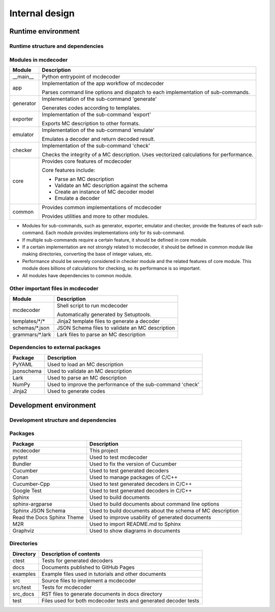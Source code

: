 ################################
Internal design
################################

*********************************
Runtime environment
*********************************

Runtime structure and dependencies
================================================

.. digraph:: runtime

    node [shape=box]
    edge [style=dotted]

    subgraph cluster_mcdecoder {
        label = "mcdecoder"

        mcdecoder -> __main__ -> app -> {generator, exporter, emulator, checker} -> core
        generator -> templates
        core -> {schemas, grammars}

        mcdecoder [label = "mcdecoder (command)"]
        common
        templates [label = "templates/*/*"]
        schemas [label = "schemas/*.json"]
        grammars [label = "grammars/*.lark"]
    }

    generator -> Jinja2
    checker -> numpy
    core -> {PyYAML, jsonschema, lark, numpy}

    lark [label = "Lark"]
    numpy [label = "NumPy"]

Modules in mcdecoder
================================================

.. table::

    +---------------+--------------------------------------------------+
    |Module         |Description                                       |
    +===============+==================================================+
    |__main__       |Python entrypoint of mcdecoder                    |
    +---------------+--------------------------------------------------+
    |app            |Implementation of the app workflow of mcdecoder   |
    |               |                                                  |
    |               |Parses command line options and dispatch          |
    |               |to each implementation of sub-commands.           |
    +---------------+--------------------------------------------------+
    |generator      |Implementation of the sub-command 'generate'      |
    |               |                                                  |
    |               |Generates codes according to templates.           |
    +---------------+--------------------------------------------------+
    |exporter       |Implementation of the sub-command 'export'        |
    |               |                                                  |
    |               |Exports MC description to other formats.          |
    +---------------+--------------------------------------------------+
    |emulator       |Implementation of the sub-command 'emulate'       |
    |               |                                                  |
    |               |Emulates a decoder and return decoded result.     |
    +---------------+--------------------------------------------------+
    |checker        |Implementation of the sub-command 'check'         |
    |               |                                                  |
    |               |Checks the integrity of a MC description.         |
    |               |Uses vectorized calculations for performance.     |
    +---------------+--------------------------------------------------+
    |core           |Provides core features of mcdecoder               |
    |               |                                                  |
    |               |Core features include:                            |
    |               |                                                  |
    |               |- Parse an MC description                         |
    |               |- Validate an MC description against the schema   |
    |               |- Create an instance of MC decoder model          |
    |               |- Emulate a decoder                               |
    +---------------+--------------------------------------------------+
    |common         |Provides common implementations of mcdecoder      |
    |               |                                                  |
    |               |Provides utilities and more to other modules.     |
    +---------------+--------------------------------------------------+

* Modules for sub-commands, such as generator, exporter, emulator
  and checker, provide the features of each sub-command.
  Each module provides implementations only for its sub-command.
* If multiple sub-commands require a certain feature,
  it should be defined in core module.
* If a certain implementation are not strongly related to mcdecoder,
  it should be defined in common module like making directories,
  converting the base of integer values, etc.
* Performance should be severely considered in checker module and
  the related features of core module.
  This module does billions of calculations for checking,
  so its performance is so important.
* All modules have dependencies to common module.

Other important files in mcdecoder
================================================

.. table::

    +----------------+--------------------------------------------------+
    |Module          |Description                                       |
    +================+==================================================+
    |mcdecoder       |Shell script to run mcdecoder                     |
    |                |                                                  |
    |                |Automatically generated by Setuptools.            |
    +----------------+--------------------------------------------------+
    |templates/\*/\* |Jinja2 template files to generate a decoder       |
    +----------------+--------------------------------------------------+
    |schemas/\*.json |JSON Schema files to validate an MC description   |
    +----------------+--------------------------------------------------+
    |grammars/\*.lark|Lark files to parse an MC description             |
    +----------------+--------------------------------------------------+

Dependencies to external packages
==================================

.. table::

    +-------------+--------------------------------------------------+
    |Package      |Description                                       |
    +=============+==================================================+
    |PyYAML       |Used to load an MC description                    |
    +-------------+--------------------------------------------------+
    |jsonschema   |Used to validate an MC description                |
    +-------------+--------------------------------------------------+
    |Lark         |Used to parse an MC description                   |
    +-------------+--------------------------------------------------+
    |NumPy        |Used to improve the performance of the sub-command|
    |             |'check'                                           |
    +-------------+--------------------------------------------------+
    |Jinja2       |Used to generate codes                            |
    +-------------+--------------------------------------------------+

*********************************
Development environment
*********************************

Development structure and dependencies
================================================

.. digraph:: develop

    compound = true
    node [shape=box]
    edge [style=dotted]

    subgraph cluster_conan {
        label = "Conan"

        cucumber_cpp [label = "Cucumber-Cpp"]
        google_test [label = "Google Test"]

        cucumber_cpp -> google_test
    }

    subgraph cluster_sphinx {
        label = "Sphinx"

        sphinx_argparse [label = "sphinx-\nargparse"]
        sphinx_jsonschema [label = "Sphinx\nJSON Schema"]
        sphinx_rtd_theme [label = "Read the Docs\nSphinx Theme"]
        m2r [label = "M2R"]
    }

    subgraph cluster_bundler {
        label = "Bundler"

        cucumber [label = "Cucumber"]
    }

    graphviz [label = "Graphviz"]

    mcdecoder -> pytest
    mcdecoder -> cucumber -> cucumber_cpp
    mcdecoder -> sphinx_rtd_theme [lhead=cluster_sphinx]
    sphinx_rtd_theme -> graphviz [ltail=cluster_sphinx]

Packages
================================================

.. table::

    ============================= ==========================================================
    Package                       Description
    ============================= ==========================================================
    mcdecoder                     This project
    pytest                        Used to test mcdecoder
    Bundler                       Used to fix the version of Cucumber
    Cucumber                      Used to test generated decoders
    Conan                         Used to manage packages of C/C++
    Cucumber-Cpp                  Used to test generated decoders in C/C++
    Google Test                   Used to test generated decoders in C/C++
    Sphinx                        Used to build documents
    sphinx-argparse               Used to build documents about command line options
    Sphinx JSON Schema            Used to build documents about the schema of MC description
    Read the Docs Sphinx Theme    Used to improve usability of generated documents
    M2R                           Used to import README.md to Sphinx
    Graphviz                      Used to show diagrams in documents
    ============================= ==========================================================

Directories
==================================

.. table::

    ============================= ==========================================================
    Directory                     Description of contents
    ============================= ==========================================================
    ctest                         Tests for generated decoders
    docs                          Documents published to GitHub Pages
    examples                      Example files used in tutorials and other documents
    src                           Source files to implement a mcdecoder
    src/test                      Tests for mcdecoder
    src_docs                      RST files to generate documents in docs directory
    test                          Files used for both mcdecoder tests and
                                  generated decoder tests
    ============================= ==========================================================
